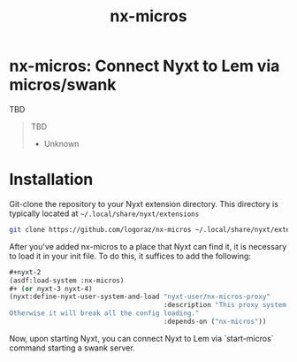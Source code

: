 #+TITLE: nx-micros

#+PRICE: 1

#+DOWNLOAD: TBD

#+SUPPORT-EMAIL erikalmaraz@fastmail.com

#+WEBSITE https://github.com/logoraz/nx-micros/

#+HELP TBD

#+FAQ TBD

#+REPORTS https://github.com/logoraz/nx-micros/issues

#+CONTRIBUTING https://github.com/logoraz/nx-micros

* nx-micros: Connect Nyxt to Lem via micros/swank

TBD

#+begin_quote
TBD

- Unknown
#+end_quote

* Installation

Git-clone the repository to your Nyxt extension directory. This
directory is typically located at =~/.local/share/nyxt/extensions=
#+begin_src sh
  git clone https://github.com/logoraz/nx-micros ~/.local/share/nyxt/extensions/nx-micros
#+end_src

After you've added nx-micros to a place that Nyxt can find it, it is
necessary to load it in your init file. To do this, it suffices to add
the following:

#+NAME: add nx-micros to init
#+BEGIN_SRC lisp
  ,#+nyxt-2
  (asdf:load-system :nx-micros)
  ,#+ (or nyxt-3 nyxt-4)
  (nyxt:define-nyxt-user-system-and-load "nyxt-user/nx-micros-proxy"
                                         :description "This proxy system saves us if nx-micros fails to load.
  Otherwise it will break all the config loading."
                                         :depends-on ("nx-micros"))
#+END_SRC

Now, upon starting Nyxt, you can connect Nyxt to Lem via `start-micros` command starting a swank server.
